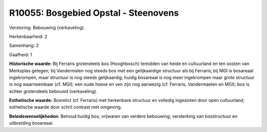 R10055: Bosgebied Opstal - Steenovens
=====================================

Verstoring:
Bebouwing (verkaveling).

Herkenbaarheid: 2

Samenhang: 2

Gaafheid: 1

**Historische waarde:**
Bij Ferraris grotendeels bos (Hooghbosch) temidden van heide en
cultuurland en ten oosten van Merksplas gelegen; bij Vandermalen nog
steeds bos met een gelijkaardige structuur als bij Ferraris; bij MGI is
bosareaal ingekrompen, maar structuur is nog steeds gelijkaardig; huidig
bosareaal is nog meer ingekrompen maar grote structuur is nog
waarneembaar (cf. MGI); een oude hoeve en ven zijn nog aanwezig (cf.
Ferraris, Vandermaelen en MGI); bos is echter grotendeels bebouwd
(verkaveling).

**Esthetische waarde:**
Bosrelict (cf. Ferraris) met herkenbare structuur en volledig
ingesloten door open cultuurland; esthetische waarde door schril
contrast met omgeving.



**Beleidswenselijkheden:**
Behoud huidig bos; vrijwaren van verdere bebouwing; versterking van
bosstructuur en uitbreiding bosareaal.
